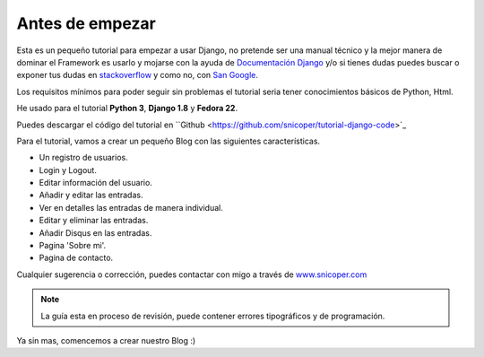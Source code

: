 .. _reference-unas_palabras:

Antes de empezar
================

Esta es un pequeño tutorial para empezar a usar Django, no pretende ser una manual técnico y la mejor manera de dominar el Framework es usarlo y mojarse con la ayuda de `Documentación Django <https://docs.djangoproject.com/en/1.8/>`_ y/o si tienes dudas puedes buscar o exponer tus dudas en `stackoverflow <http://stackoverflow.com/questions/tagged/django>`_ y como no, con `San Google <https://www.google.com>`_.

Los requisitos mínimos para poder seguir sin problemas el tutorial seria tener conocimientos básicos de Python, Html.

He usado para el tutorial **Python 3**, **Django 1.8** y **Fedora 22**.

Puedes descargar el código del tutorial en ``Github <https://github.com/snicoper/tutorial-django-code>`_

Para el tutorial, vamos a crear un pequeño Blog con las siguientes características.

* Un registro de usuarios.
* Login y Logout.
* Editar información del usuario.
* Añadir y editar las entradas.
* Ver en detalles las entradas de manera individual.
* Editar y eliminar las entradas.
* Añadir Disqus en las entradas.
* Pagina 'Sobre mi'.
* Pagina de contacto.

Cualquier sugerencia o corrección, puedes contactar con migo a través de `www.snicoper.com <www.snicoper.com>`_

.. note::

    La guía esta en proceso de revisión, puede contener errores tipográficos y de programación.

Ya sin mas, comencemos a crear nuestro Blog :)
